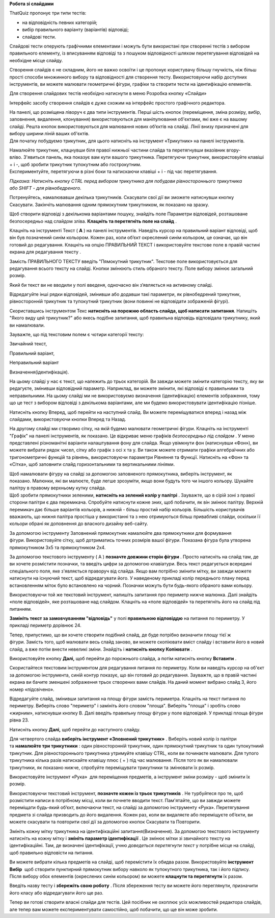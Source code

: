 **Робота зі слайдами**

ThatQuiz пропонує три типи тестів:

- на відповідність певних категорій;

- вибір правильного варіанту (варіантів) відповіді;

- слайдові тести.

Слайдові тести оперують графічними елементами і можуть бути використані
при створенні тестів з вибором правильного елементу, із вписуванням
відповіді та з пошуком відповідності шляхом перетягування відповідей на
необхідне місце слайду.

Створення слайдів є не складним, його не важко освоїти і це пропонує
користувачу більшу гнучкість, ніж більш прості способи множинного вибору
та відповідності для створення тесту. Використовуючи набір доступних
інструментів, ви можете малювати геометричні фігури, графіки та створити
тести на ідентифікацію елементів.

Для створення слайдових тестів необхідно натиснути в меню Розробка
кнопку «Слайди»

|tq2-1|

Інтерфейс засобу створення слайдів є дуже схожим на інтерфейс простого
графічного редактора.

|image1|

| На панелі, що розміщена ліворуч є два типи інструментів. Перші шість
  кнопок (переміщення, зміна розміру, вибір, заповнення, видалення,
  клонування) використовуються для маніпулювання об'єктами, які вже є на
  вашому слайді. Решта кнопок використовуються для малювання нових
  об’єктів на слайді. Лінії внизу призначені для вибору ширини ліній
  ваших об'єктів.
| Для початку побудуємо трикутник, для цього натисніть на інструмент
  «Трикутник» на панелі інструментів.

|image2|

| Намалюйте трикутник, клацнувши біля правої нижньої частини слайда та
  перетягнувши вказівник вгору-вліво. З'явиться панель, яка показує вам
  кути вашого трикутника. Перетягуючи трикутник, використовуйте клавіші
  + і -, щоб зробити трикутник тупокутним або гострокутним.
| Експериментуйте, перетягуючи в різні боки та натискаючи клавіші + і -
  під час перетягування. 

*Підказка: Натисніть кнопку CTRL перед вибором трикутника для побудови
рівностороннього трикутника або SHIFT - для рівнобедреного.*

Потренуйтесь, намалювавши декілька трикутників. Скасувати свої дії ви
зможете натиснувши кнопку Скасувати. Закінчіть малювання одним
прямокутним трикутником, як показано на зразку.

|image3|

Щоб створити відповіді з декількома варіантами пошуку, знайдіть поле
Параметри відповідей, розташоване безпосередньо над слайдом
зліва. **Клацніть та перетягніть поле на слайд** .

|tq2-5|

Клацніть на інструменті Текст ( **A** ) на панелі інструментів. Наведіть
курсор на правильний варіант відповіді, щоб він був позначений синім
кольором. Кожен раз, коли об’єкт окреслений синім кольором, це означає,
що він готовий до редагування. Клацніть на опцію ПРАВИЛЬНИЙ ТЕКСТ і
використовуйте текстове поле в правій частині екрана для редагування
тексту .

|tq2-6|

|tq2-7|

| Замість ПРАВИЛЬНОГО ТЕКСТУ введіть "Пямокутний трикутник". Текстове
  поле використовується для редагування всього тексту на слайді. Кнопки
  змінюють стиль обраного тексту. Поле вибору змінює загальний розмір.
| |image7|

Який би текст ви не вводили у полі введеня, одночасно він з’являється на
активному слайді.

Відредагуйте інші рядки відповідей, змінивши або додавши такі параметри,
як рівнобедрений трикутник, рівносторонній трикутник та тупокутний
трикутник (вони повинні не відповідати зображеній фігурі).

|tq2-8|

Скориставшись інструментом Текс **натисніть на порожню область слайда,
щоб написати запитання**. Напишіть "Якого виду цей трикутник?" або якесь
подібне запитання, щоб правильна відповідь відповідала трикутнику, який
ви намалювали.

|tq2-9|

Зауважте, що під текстовим полем є чотири категорії тексту:

Звичайний текст,

Правильний варіант,

Неправильний варіант

Визначення(ідентифікація). 

На цьому слайді у нас є текст, що належить до трьох категорій. Ви завжди
можете змінити категорію тексту, яку ви редагуєте, змінивши відповідний
параметр. Наприклад, ви можете змінити, які відповіді є правильними та
неправильними. На цьому слайді ми не використовуємо визначення
(ідентифікацію) елементів зображення, тому що це тест з вибором
відповіді з декількома варіантами, але ми будемо використовувати
ідентифікацію пізніше.

|tq2-10|

Натисніть кнопку Вперед, щоб перейти на наступний слайд. Ви можете
переміщуватися вперед і назад між слайдами, використовуючи кнопки Вперед
та Назад.

|image11|\ На другому слайді ми створимо сітку, на якій будемо малювати
геометричні фігури. Клацніть на інструменті "Графік" на панелі
інструментів, як показано. Це відкриває меню графіків *безпосередньо під
слайдом* . У меню представлені різноманітні варіанти налаштування фону
для слайда. Якщо увімкнути фон (натиснувши «Фон»), ви можете вибрати
рядок чисел, сітку або графік з осі x та y. Ви також можете отримати
графіки алгебраїчних або тригонометричні функцій та рівнянь,
використовуючи параметри Рівняння та Функції. Натисніть на «Фон» та
«Сітка», щоб заповнити слайд горизонтальними та вертикальними лініями.

|tq2-11|

| |IMG_258|\ Щоб намалювати фігуру на слайді за допомогою заповненого
  прямокутника, виберіть інструмент, як показано. Малюнки, які ви
  малюєте, буде легше зрозуміти, якщо вони будуть того чи іншого
  кольору. Шукайте палітру в правому верхньому кутку слайда.
| |IMG_259|\ Щоб зробити прямокутники зеленими, **натисніть на зелений
  колір у палітрі** . Зауважте, що в сірій зоні з правої сторони палітри
  є два перемикача. Спробуйте натиснути кожне зних, щоб побачити, як він
  змінює палітру. Верхній перемикач дає більше варіантів кольорів, а
  нижній - більш простий набір кольорів. Більшість користувачів
  вважають, що нижня палітра простіша у використанні та з нею
  отримуються більш привабливі слайди, оскільки її кольори обрані як
  доповнення до власного дизайну веб-сайту.

|IMG_260|\ |IMG_261|\ За допомогою інструменту Заповнений прямокутник
намалюйте два прямокутники для формування фігури. Використовуйте сітку,
щоб дотриматись точних розмірів вашої фігури. Показана фігура була
утворена прямокутником 3x5 та прямокутником 2x4.

|tq2-12|

За допомогою текстового інструменту ( A ) **позначте довжини сторін
фігури** . Просто натисніть на слайд там, де ви хочете розмістити
позначки, та введіть цифри за допомогою клавіатури. Весь текст
редагується всередині спеціального поля, яке з'являється праворуч від
слайда. Якщо вам потрібно змінити мітку, ви завжди можете натиснути на
існуючий текст, щоб відредагувати його. У наведеному прикладі колір
переднього плану перед встановленням міток було встановлено на
чорний. Позначки можуть бути будь-якого обраного вами кольору.

|tq2-13|

Використовуючи той же текстовий інструмент, напишіть запитання про
периметр нижче малюнка. Далі знайдіть «поле відповідей», яке розташоване
над слайдом. Клацніть на «поле відповідей» та перетягніть його на слайд
під питанням. 

|tq2-14|

|tq2-15|

**Замініть текст за замовчуванням "відповідь"** у полі **правильною
відповіддю** на питання по периметру. У прикладі периметр дорівнює 24.

|tq2-16|

Тепер, припустимо, що ви хочете створити подібний слайд, де буде
потрібно визначити площу тієї ж фігури. Замість того, щоб малювати весь
слайд заново, ви можете скопіювати вміст слайду і вставити його в новий
слайд, а вже потім внести невеликі зміни. Знайдіть і **натисніть кнопку
Копіювати** .

Використовуйте кнопку **Далі,** щоб перейти до порожнього слайда, а
потім натисніть кнопку **Вставити** .

|tq2-17|

Скористайтеся текстовим інструментом для редагування питання по
периметру. Коли ви наведіть курсор на об'єкт за допомогою інструмента,
синій контур показує, що він готовий до редагування. Зауважте, що в
правій частині екрана ви бачите зменшені зображення трьох створених вами
слайдів. На даний момент вибрано слайд 3, його номер «підсвічено».

|tq2-18|

Відредагуйте слайд, змінивши запитання на площу фігури замість
периметра. Клацніть на текст питання по периметру. Виберіть слово
"периметр" і замініть його словом "площа". Виберіть "площа" і зробіть
слово «жирним», натиснувши кнопку B. Далі введіть правильну площу фігури
у поле відповідей. У прикладі площа фігури рівна 23.

|tq2-19|

Натисніть кнопку **Далі,** щоб перейти до наступного слайду.

|image25|\ Для четвертого слайда **виберіть інструмент «Зповнений
трикутник»** . Виберіть новий колір із палітри та **намалюйте три
трикутники** : один рівносторонній трикутник, один прямокутний трикутник
та один тупокутниий трикутник. Для рівностороннього трикутника утримуйте
клавішу CTRL, коли ви починаєте малювати. Для тупого трикутника кілька
разів натискайте клавішу плюс ( + ) під час малювання. Після того як ви
намалювали трикутники, як показано нижче, спробуйте переміщувати
трикутники та змінювати їх розмір.

|tq2-20|

Використовуйте інструмент «Рука» |IMG_258| для переміщення предметів,
а |IMG_259|\ інструмент зміни розміру - щоб змінити їх розмір.

|tq2-21|

Використовуючи текстовий інструмент, **позначте кожен із трьох
трикутників** . Не турбуйтеся про те, щоб розмістити написи в потрібному
місці, коли ви почнете вводити текст. Пам'ятайте, що ви завжди можете
переміщати будь-який об’єкт, включаючи текст, на слайді за допомогою
інструменту «Рука». Перетягування предмета зі слайда призводить до його
видалення. Кожен раз, коли ви видаляєте або переміщуєте об’єкти, ви
можете скасувати та повторити свої дії за допомогою кнопок Скасувати та
Повторити.

|tq2-22|

Змініть кожну мітку трикутника на ідентифікаційні
запитання(Визначення). За допомогою текстового інструменту натисніть на
кожну мітку і **змініть параметр ідентифікації** . Це змінює мітки зі
звичайного тексту на ідентифікаційні. Там, де визначені
ідентифікації, учню *доведеться перетягнути текст* у потрібне місце на
слайді, щоб правильно відповісти на питання.

|tq2-23|

|tq2-24|

| Ви можете вибрати кілька предметів на слайді, щоб перемістити їх
  обидва разом. Використовуйте **інструмент Вибір** |IMG_264| щоб
  створити пунктирний прямокутник вибору навколо як тупокутного
  трикутника, так і його підпису.
| Після вибору обох елементів (окреслених синім кольором) ви
  можете **клацнути та перетягнути** їх разом.

Введіть назву тесту і **збережіть свою роботу** . Після збереження тесту
ви можете його переглянути, призначити його класу або відредагувати його
ще раз.

Тепер ви готові створити власні слайди для тестів. Цей посібник не
охоплює усіх можливостей редактора слайдів, але тепер вам можете
експериментувати самостійно, щоб побачити, що ще він може зробити.

.. |tq2-1| image:: ./media/image1.png
   :width: 5.76319in
   :height: 4.44514in
.. |image1| image:: ./media/image2.png
   :width: 3.19792in
   :height: 2.94792in
.. |image2| image:: ./media/image3.png
   :width: 5.76458in
   :height: 4.48681in
.. |image3| image:: ./media/image4.png
   :width: 2.20903in
   :height: 1.20417in
.. |tq2-5| image:: ./media/image5.png
   :width: 5.76667in
   :height: 4.45625in
.. |tq2-6| image:: ./media/image6.png
   :width: 5.76042in
   :height: 4.44097in
.. |tq2-7| image:: ./media/image7.png
   :width: 2.71875in
   :height: 2.6875in
.. |image7| image:: ./media/image8.png
   :width: 2.41667in
   :height: 0.32292in
.. |tq2-8| image:: ./media/image9.png
   :width: 5.76042in
   :height: 4.44097in
.. |tq2-9| image:: ./media/image10.png
   :width: 5.76806in
   :height: 4.4625in
.. |tq2-10| image:: ./media/image11.png
   :width: 5.47917in
   :height: 0.70833in
.. |image11| image:: ./media/image12.GIF
   :width: 0.625in
   :height: 2.9375in
.. |tq2-11| image:: ./media/image13.png
   :width: 5.60417in
   :height: 4.78125in
.. |IMG_258| image:: ./media/image14.GIF
   :width: 0.66667in
   :height: 2.40625in
.. |IMG_259| image:: ./media/image15.GIF
   :width: 2.41667in
   :height: 0.61458in
.. |IMG_260| image:: ./media/image16.GIF
   :width: 2.08333in
   :height: 1.57292in
.. |IMG_261| image:: ./media/image17.GIF
   :width: 2.08333in
   :height: 1.57292in
.. |tq2-12| image:: ./media/image18.png
   :width: 5.48958in
   :height: 4.08333in
.. |tq2-13| image:: ./media/image19.png
   :width: 3.54167in
   :height: 2.48958in
.. |tq2-14| image:: ./media/image20.png
   :width: 4.40625in
   :height: 3.19792in
.. |tq2-15| image:: ./media/image21.png
   :width: 5.76319in
   :height: 4.46875in
.. |tq2-16| image:: ./media/image22.png
   :width: 3.38542in
   :height: 2.5625in
.. |tq2-17| image:: ./media/image23.png
   :width: 5.76389in
   :height: 4.12153in
.. |tq2-18| image:: ./media/image24.png
   :width: 5.76042in
   :height: 4.12708in
.. |tq2-19| image:: ./media/image25.png
   :width: 3.53125in
   :height: 2.41667in
.. |image25| image:: ./media/image26.GIF
   :width: 0.625in
   :height: 2.9375in
.. |tq2-20| image:: ./media/image27.png
   :width: 4.55208in
   :height: 1.69792in
.. |IMG_258| image:: ./media/image28.GIF
   :width: 0.27083in
   :height: 0.27083in
.. |IMG_259| image:: ./media/image29.GIF
   :width: 0.27083in
   :height: 0.27083in
.. |tq2-21| image:: ./media/image30.png
   :width: 5.55208in
   :height: 4.66667in
.. |tq2-22| image:: ./media/image31.png
   :width: 5.76319in
   :height: 3.26597in
.. |tq2-23| image:: ./media/image32.png
   :width: 4.57292in
   :height: 2.82292in
.. |tq2-24| image:: ./media/image33.png
   :width: 5.10764in
   :height: 3.20556in
.. |IMG_264| image:: ./media/image34.GIF
   :width: 0.27083in
   :height: 0.27083in
